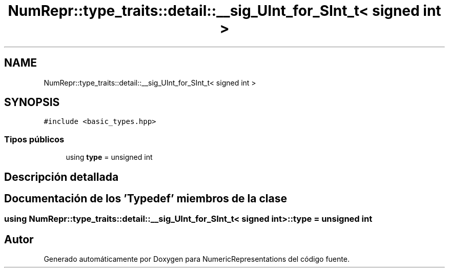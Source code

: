 .TH "NumRepr::type_traits::detail::__sig_UInt_for_SInt_t< signed int >" 3 "Martes, 29 de Noviembre de 2022" "Version 0.8" "NumericRepresentations" \" -*- nroff -*-
.ad l
.nh
.SH NAME
NumRepr::type_traits::detail::__sig_UInt_for_SInt_t< signed int >
.SH SYNOPSIS
.br
.PP
.PP
\fC#include <basic_types\&.hpp>\fP
.SS "Tipos públicos"

.in +1c
.ti -1c
.RI "using \fBtype\fP = unsigned int"
.br
.in -1c
.SH "Descripción detallada"
.PP 
.SH "Documentación de los 'Typedef' miembros de la clase"
.PP 
.SS "using \fBNumRepr::type_traits::detail::__sig_UInt_for_SInt_t\fP< signed int >::type =  unsigned int"


.SH "Autor"
.PP 
Generado automáticamente por Doxygen para NumericRepresentations del código fuente\&.

